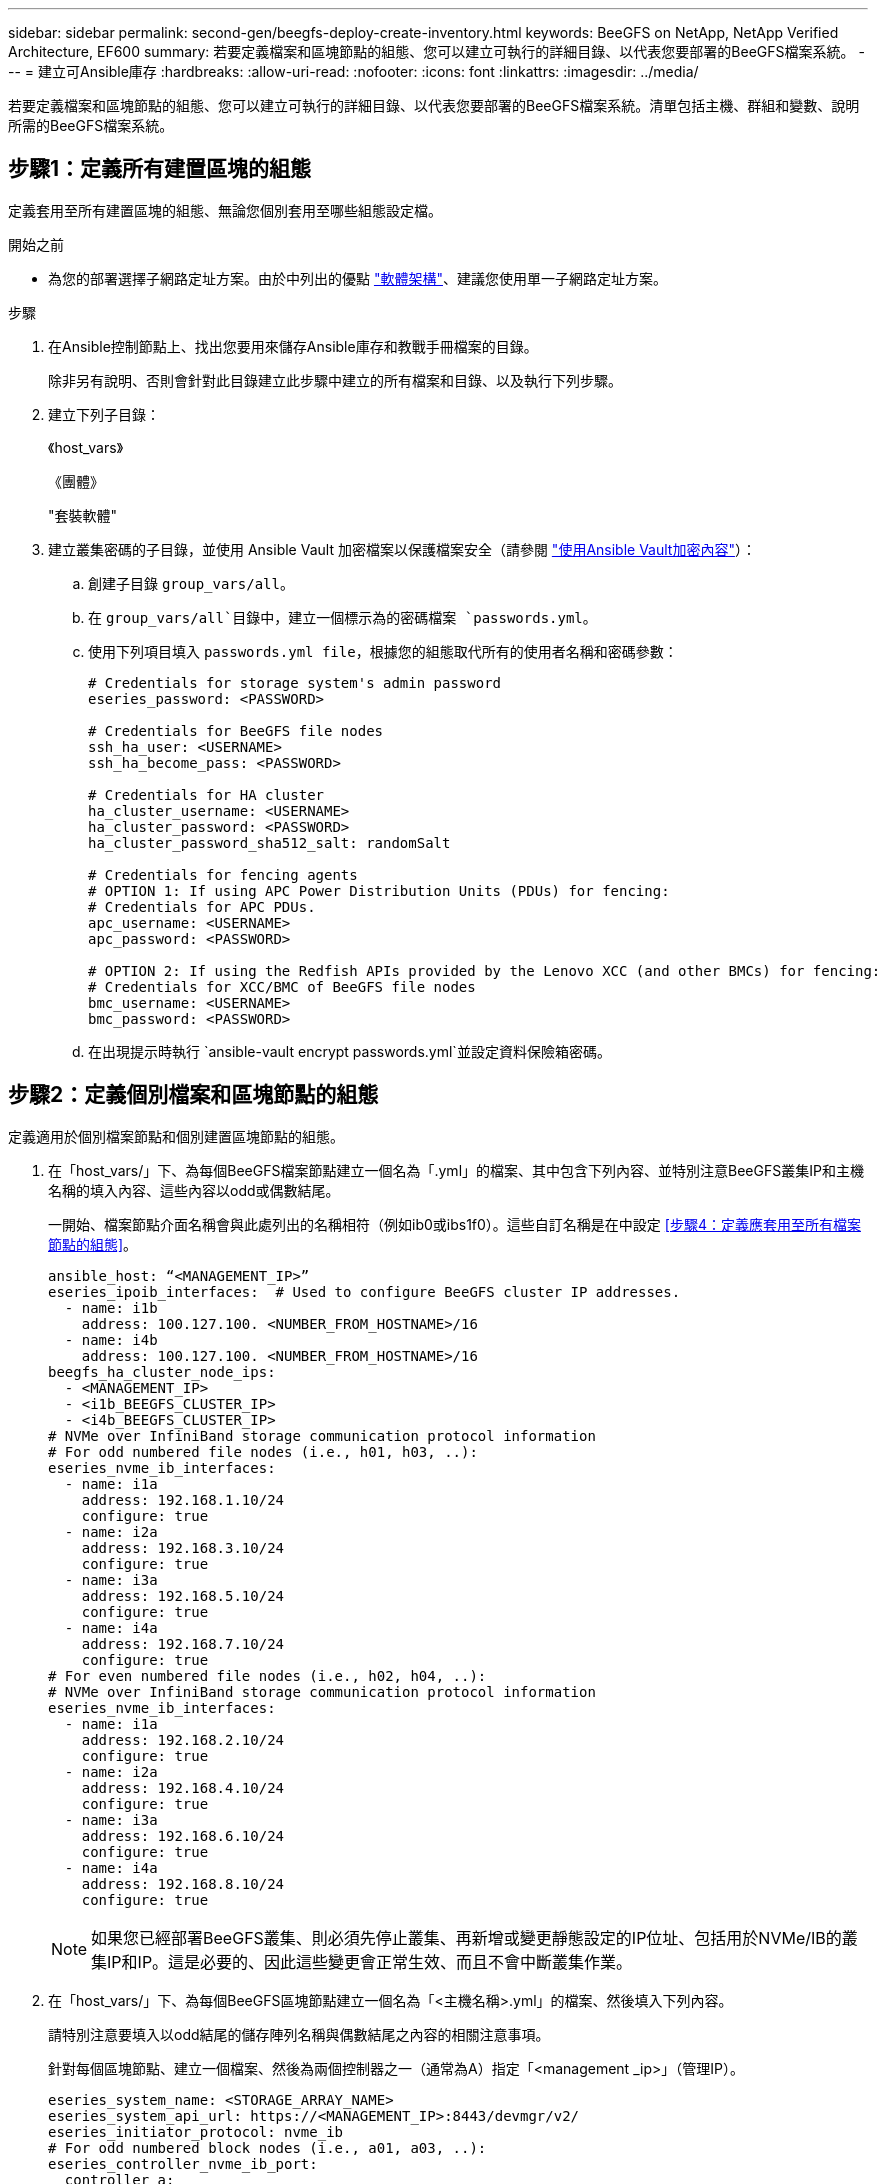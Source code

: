 ---
sidebar: sidebar 
permalink: second-gen/beegfs-deploy-create-inventory.html 
keywords: BeeGFS on NetApp, NetApp Verified Architecture, EF600 
summary: 若要定義檔案和區塊節點的組態、您可以建立可執行的詳細目錄、以代表您要部署的BeeGFS檔案系統。 
---
= 建立可Ansible庫存
:hardbreaks:
:allow-uri-read: 
:nofooter: 
:icons: font
:linkattrs: 
:imagesdir: ../media/


[role="lead"]
若要定義檔案和區塊節點的組態、您可以建立可執行的詳細目錄、以代表您要部署的BeeGFS檔案系統。清單包括主機、群組和變數、說明所需的BeeGFS檔案系統。



== 步驟1：定義所有建置區塊的組態

定義套用至所有建置區塊的組態、無論您個別套用至哪些組態設定檔。

.開始之前
* 為您的部署選擇子網路定址方案。由於中列出的優點 link:beegfs-design-software-architecture.html#beegfs-network-configuration["軟體架構"]、建議您使用單一子網路定址方案。


.步驟
. 在Ansible控制節點上、找出您要用來儲存Ansible庫存和教戰手冊檔案的目錄。
+
除非另有說明、否則會針對此目錄建立此步驟中建立的所有檔案和目錄、以及執行下列步驟。

. 建立下列子目錄：
+
《host_vars》

+
《團體》

+
"套裝軟體"

. 建立叢集密碼的子目錄，並使用 Ansible Vault 加密檔案以保護檔案安全（請參閱 https://docs.ansible.com/ansible/latest/user_guide/vault.html["使用Ansible Vault加密內容"^]）：
+
.. 創建子目錄 `group_vars/all`。
.. 在 `group_vars/all`目錄中，建立一個標示為的密碼檔案 `passwords.yml`。
.. 使用下列項目填入 `passwords.yml file`，根據您的組態取代所有的使用者名稱和密碼參數：
+
....
# Credentials for storage system's admin password
eseries_password: <PASSWORD>

# Credentials for BeeGFS file nodes
ssh_ha_user: <USERNAME>
ssh_ha_become_pass: <PASSWORD>

# Credentials for HA cluster
ha_cluster_username: <USERNAME>
ha_cluster_password: <PASSWORD>
ha_cluster_password_sha512_salt: randomSalt

# Credentials for fencing agents
# OPTION 1: If using APC Power Distribution Units (PDUs) for fencing:
# Credentials for APC PDUs.
apc_username: <USERNAME>
apc_password: <PASSWORD>

# OPTION 2: If using the Redfish APIs provided by the Lenovo XCC (and other BMCs) for fencing:
# Credentials for XCC/BMC of BeeGFS file nodes
bmc_username: <USERNAME>
bmc_password: <PASSWORD>
....
.. 在出現提示時執行 `ansible-vault encrypt passwords.yml`並設定資料保險箱密碼。






== 步驟2：定義個別檔案和區塊節點的組態

定義適用於個別檔案節點和個別建置區塊節點的組態。

. 在「host_vars/」下、為每個BeeGFS檔案節點建立一個名為「.yml」的檔案、其中包含下列內容、並特別注意BeeGFS叢集IP和主機名稱的填入內容、這些內容以odd或偶數結尾。
+
一開始、檔案節點介面名稱會與此處列出的名稱相符（例如ib0或ibs1f0）。這些自訂名稱是在中設定 <<步驟4：定義應套用至所有檔案節點的組態>>。

+
....
ansible_host: “<MANAGEMENT_IP>”
eseries_ipoib_interfaces:  # Used to configure BeeGFS cluster IP addresses.
  - name: i1b
    address: 100.127.100. <NUMBER_FROM_HOSTNAME>/16
  - name: i4b
    address: 100.127.100. <NUMBER_FROM_HOSTNAME>/16
beegfs_ha_cluster_node_ips:
  - <MANAGEMENT_IP>
  - <i1b_BEEGFS_CLUSTER_IP>
  - <i4b_BEEGFS_CLUSTER_IP>
# NVMe over InfiniBand storage communication protocol information
# For odd numbered file nodes (i.e., h01, h03, ..):
eseries_nvme_ib_interfaces:
  - name: i1a
    address: 192.168.1.10/24
    configure: true
  - name: i2a
    address: 192.168.3.10/24
    configure: true
  - name: i3a
    address: 192.168.5.10/24
    configure: true
  - name: i4a
    address: 192.168.7.10/24
    configure: true
# For even numbered file nodes (i.e., h02, h04, ..):
# NVMe over InfiniBand storage communication protocol information
eseries_nvme_ib_interfaces:
  - name: i1a
    address: 192.168.2.10/24
    configure: true
  - name: i2a
    address: 192.168.4.10/24
    configure: true
  - name: i3a
    address: 192.168.6.10/24
    configure: true
  - name: i4a
    address: 192.168.8.10/24
    configure: true
....
+

NOTE: 如果您已經部署BeeGFS叢集、則必須先停止叢集、再新增或變更靜態設定的IP位址、包括用於NVMe/IB的叢集IP和IP。這是必要的、因此這些變更會正常生效、而且不會中斷叢集作業。

. 在「host_vars/」下、為每個BeeGFS區塊節點建立一個名為「<主機名稱>.yml」的檔案、然後填入下列內容。
+
請特別注意要填入以odd結尾的儲存陣列名稱與偶數結尾之內容的相關注意事項。

+
針對每個區塊節點、建立一個檔案、然後為兩個控制器之一（通常為A）指定「<management _ip>」（管理IP）。

+
....
eseries_system_name: <STORAGE_ARRAY_NAME>
eseries_system_api_url: https://<MANAGEMENT_IP>:8443/devmgr/v2/
eseries_initiator_protocol: nvme_ib
# For odd numbered block nodes (i.e., a01, a03, ..):
eseries_controller_nvme_ib_port:
  controller_a:
    - 192.168.1.101
    - 192.168.2.101
    - 192.168.1.100
    - 192.168.2.100
  controller_b:
    - 192.168.3.101
    - 192.168.4.101
    - 192.168.3.100
    - 192.168.4.100
# For even numbered block nodes (i.e., a02, a04, ..):
eseries_controller_nvme_ib_port:
  controller_a:
    - 192.168.5.101
    - 192.168.6.101
    - 192.168.5.100
    - 192.168.6.100
  controller_b:
    - 192.168.7.101
    - 192.168.8.101
    - 192.168.7.100
    - 192.168.8.100
....




== 步驟3：定義應套用至所有檔案和區塊節點的組態

您可以在與群組對應的檔案名稱中、定義「group _vars」下一組主機的通用組態。如此可避免在多個位置重複執行共用組態。

.關於這項工作
主機可以位於多個群組中、執行時、Ansible會根據其可變優先順序規則、選擇要套用到特定主機的變數。（如需這些規則的詳細資訊、請參閱的「Ansible」文件 https://docs.ansible.com/ansible/latest/user_guide/playbooks_variables.html["使用變數"^]）

主機對群組指派是在實際的Ansible庫存檔案中定義、此檔案是在本程序結束時建立的。

.步驟
在Ansible中、您想要套用至所有主機的任何組態都可以定義為「All（全部）」群組。使用下列內容建立檔案「group_vars/all.yml」：

....
ansible_python_interpreter: /usr/bin/python3
beegfs_ha_ntp_server_pools:  # Modify the NTP server addressess if desired.
  - "pool 0.pool.ntp.org iburst maxsources 3"
  - "pool 1.pool.ntp.org iburst maxsources 3"
....


== 步驟4：定義應套用至所有檔案節點的組態

檔案節點的共用組態是在稱為「ha_cluster」的群組中定義。本節中的步驟會建置應包含在「group vars/ha_cluster．yml」檔案中的組態。

.步驟
. 在檔案頂端、定義預設值、包括在檔案節點上用做「show」使用者的密碼。
+
....
### ha_cluster Ansible group inventory file.
# Place all default/common variables for BeeGFS HA cluster resources below.
### Cluster node defaults
ansible_ssh_user: {{ ssh_ha_user }}
ansible_become_password: {{ ssh_ha_become_pass }}
eseries_ipoib_default_hook_templates:
  - 99-multihoming.j2   # This is required for single subnet deployments, where static IPs containing multiple IB ports are in the same IPoIB subnet. i.e: cluster IPs, multirail, single subnet, etc.
# If the following options are specified, then Ansible will automatically reboot nodes when necessary for changes to take effect:
eseries_common_allow_host_reboot: true
eseries_common_reboot_test_command: "! systemctl status eseries_nvme_ib.service || systemctl --state=exited | grep eseries_nvme_ib.service"
eseries_ib_opensm_options:
  virt_enabled: "2"
  virt_max_ports_in_process: "0"
....
+

NOTE: 如果 `ansible_ssh_user`已經 `root`是，則您可以選擇性地省略， `ansible_become_password`並在執行教戰手冊時指定 `--ask-become-pass`選項。

. 您也可以設定高可用度（HA）叢集的名稱、並指定叢集內通訊的使用者。
+
如果您要修改私有IP定址方案、也必須更新預設的「beegfs_ha_mgmtd_浮 點IP」。這必須符合您稍後為BeeGFS管理資源群組所設定的項目。

+
使用「beegfs_ha_alert_email_lists」指定一封或多封應接收叢集事件警示的電子郵件。

+
....
### Cluster information
beegfs_ha_firewall_configure: True
eseries_beegfs_ha_disable_selinux: True
eseries_selinux_state: disabled
# The following variables should be adjusted depending on the desired configuration:
beegfs_ha_cluster_name: hacluster                  # BeeGFS HA cluster name.
beegfs_ha_cluster_username: "{{ ha_cluster_username }}" # Parameter for BeeGFS HA cluster username in the passwords file.
beegfs_ha_cluster_password: "{{ ha_cluster_password }}" # Parameter for BeeGFS HA cluster username's password in the passwords file.
beegfs_ha_cluster_password_sha512_salt: "{{ ha_cluster_password_sha512_salt }}" # Parameter for BeeGFS HA cluster username's password salt in the passwords file.
beegfs_ha_mgmtd_floating_ip: 100.127.101.0         # BeeGFS management service IP address.
# Email Alerts Configuration
beegfs_ha_enable_alerts: True
beegfs_ha_alert_email_list: ["email@example.com"]  # E-mail recipient list for notifications when BeeGFS HA resources change or fail.  Often a distribution list for the team responsible for managing the cluster.
beegfs_ha_alert_conf_ha_group_options:
      mydomain: “example.com”
# The mydomain parameter specifies the local internet domain name. This is optional when the cluster nodes have fully qualified hostnames (i.e. host.example.com).
# Adjusting the following parameters is optional:
beegfs_ha_alert_timestamp_format: "%Y-%m-%d %H:%M:%S.%N" #%H:%M:%S.%N
beegfs_ha_alert_verbosity: 3
#  1) high-level node activity
#  3) high-level node activity + fencing action information + resources (filter on X-monitor)
#  5) high-level node activity + fencing action information + resources
....
+

NOTE: 儘管看似冗餘、但當您將BeeGFS檔案系統擴充至單一HA叢集以外的位置時、「beegfs_ha_mgmtd_浮 點_ip'是很重要的。部署後續HA叢集時、不需要額外的BeeGFS管理服務、並指向第一個叢集所提供的管理服務。

. 設定隔離代理程式。（如需詳細資訊、請參閱 https://access.redhat.com/documentation/en-us/red_hat_enterprise_linux/9/html/configuring_and_managing_high_availability_clusters/assembly_configuring-fencing-configuring-and-managing-high-availability-clusters["在Red Hat High Availability叢集中設定隔離功能"^]。）下列輸出顯示設定一般隔離代理程式的範例。請選擇下列其中一個選項。
+
在此步驟中、請注意：

+
** 預設會啟用隔離功能、但您需要設定隔離_agent_。
** 在「PCM1_host_map」或「PCM1_host_list」中指定的「<主機名稱>」必須對應至「Ansible」清單中的主機名稱。
** 不支援在沒有隔離的情況下執行BeeGFS叢集、尤其是在正式作業中。這主要是為了確保BeeGFS服務（包括區塊裝置等任何資源相依性）因發生問題而容錯移轉、不會有多個節點同時存取的風險、進而導致檔案系統毀損或其他不良或非預期的行為。如果必須停用隔離功能、請參閱BeeGFS HA角色使用入門指南中的一般附註、並在「ha_cluster_crm_config_options[stonith啟用的]中、將「beegfs_ha_cluster_crm_config_options[stonith啟用的]」設為「假」。
** 有多個節點層級的隔離裝置可供使用、BeeGFS HA角色可設定Red Hat HA套件儲存庫中可用的任何隔離代理程式。如果可能、請使用透過不斷電系統（UPS）或機架電力分配單元（rPDU）運作的隔離代理程式、 由於某些隔離代理程式（例如基板管理控制器（BMC）或伺服器內建的其他熄燈裝置）、在某些故障情況下可能無法回應Fence要求。
+
....
### Fencing configuration:
# OPTION 1: To enable fencing using APC Power Distribution Units (PDUs):
beegfs_ha_fencing_agents:
 fence_apc:
   - ipaddr: <PDU_IP_ADDRESS>
     login: "{{ apc_username }}" # Parameter for APC PDU username in the passwords file.
     passwd: "{{ apc_password }}" # Parameter for APC PDU password in the passwords file.
     pcmk_host_map: "<HOSTNAME>:<PDU_PORT>,<PDU_PORT>;<HOSTNAME>:<PDU_PORT>,<PDU_PORT>"
# OPTION 2: To enable fencing using the Redfish APIs provided by the Lenovo XCC (and other BMCs):
redfish: &redfish
  username: "{{ bmc_username }}" # Parameter for XCC/BMC username in the passwords file.
  password: "{{ bmc_password }}" # Parameter for XCC/BMC password in the passwords file.
    ssl_insecure: 1 # If a valid SSL certificate is not available specify “1”.
beegfs_ha_fencing_agents:
  fence_redfish:
    - pcmk_host_list: <HOSTNAME>
      ip: <BMC_IP>
      <<: *redfish
    - pcmk_host_list: <HOSTNAME>
      ip: <BMC_IP>
      <<: *redfish
# For details on configuring other fencing agents see https://access.redhat.com/documentation/en-us/red_hat_enterprise_linux/9/html/configuring_and_managing_high_availability_clusters/assembly_configuring-fencing-configuring-and-managing-high-availability-clusters.
....


. 在Linux作業系統中啟用建議的效能調校。
+
雖然許多使用者認為效能參數的預設設定通常運作良好、但您可以選擇變更特定工作負載的預設設定。因此、這些建議會包含在BeeGFS角色中、但預設不會啟用、以確保使用者知道套用至其檔案系統的調校。

+
若要啟用效能調校、請指定：

+
....
### Performance Configuration:
beegfs_ha_enable_performance_tuning: True
....
. （選用）您可以視需要調整Linux作業系統中的效能調校參數。
+
如需您可以調整的可用調校參數完整清單，請參閱中 BeeGFS HA 角色的效能調校預設值一節 https://github.com/netappeseries/beegfs/tree/master/roles/beegfs_ha_7_4/defaults/main.yml["E系列BeeGFS GitHub網站"^]。 此檔案中叢集中的所有節點或個別節點的檔案都可以覆寫預設值 `host_vars` 。

. 若要在區塊和檔案節點之間提供完整的 200GB/HDR 連線能力、請使用 NVIDIA 開放式 Fabric 企業配送（ MLNX_OFED ）中的開放式子網路管理員（ OpenSM ）套件。所列的 MLNx_OFED 版本 link:beegfs-technology-requirements.html#file-node-requirements["檔案節點需求"] 隨附於建議的 OpenSM 套件。雖然支援使用 Ansible 進行部署、但您必須先在所有檔案節點上安裝 MLNX_OFED 驅動程式。
+
.. 在「group vars/ha_cluster．yml」（視需要調整套件）中填入下列參數：
+
....
### OpenSM package and configuration information
eseries_ib_opensm_options:
  virt_enabled: "2"
  virt_max_ports_in_process: "0"
....


. 設定「udev"規則、確保邏輯InfiniBand連接埠識別碼與基礎PCIe裝置之間的對應一致。
+
「udev"規則必須是每個作為BeeGFS檔案節點之伺服器平台的PCIe拓撲所特有的規則。

+
驗證的檔案節點請使用下列值：

+
....
### Ensure Consistent Logical IB Port Numbering
# OPTION 1: Lenovo SR665 V3 PCIe address-to-logical IB port mapping:
eseries_ipoib_udev_rules:
  "0000:01:00.0": i1a
  "0000:01:00.1": i1b
  "0000:41:00.0": i2a
  "0000:41:00.1": i2b
  "0000:81:00.0": i3a
  "0000:81:00.1": i3b
  "0000:a1:00.0": i4a
  "0000:a1:00.1": i4b

# OPTION 2: Lenovo SR665 PCIe address-to-logical IB port mapping:
eseries_ipoib_udev_rules:
  "0000:41:00.0": i1a
  "0000:41:00.1": i1b
  "0000:01:00.0": i2a
  "0000:01:00.1": i2b
  "0000:a1:00.0": i3a
  "0000:a1:00.1": i3b
  "0000:81:00.0": i4a
  "0000:81:00.1": i4b
....
. （選用）更新中繼資料目標選取演算法。
+
....
beegfs_ha_beegfs_meta_conf_ha_group_options:
  tuneTargetChooser: randomrobin
....
+

NOTE: 在驗證測試中、「隨機配置資源」通常用於確保測試檔案在效能基準測試期間平均分散到所有BeeGFS儲存目標（如需基準測試的詳細資訊、請參閱BeeGFS網站 https://doc.beegfs.io/latest/advanced_topics/benchmark.html["基準測試BeeGFS系統"^]）。實際使用時、可能會導致編號較低的目標填滿速度比編號較高的目標更快。省略「Randomrounds」、只要使用預設的「Randomized」（隨機）值、就能提供良好的效能、同時仍能使用所有可用的目標。





== 步驟5：定義通用區塊節點的組態

區塊節點的共用組態是在稱為「Eseria_storage系統」的群組中定義。本節中的步驟會建置應包含在「group _vars/ Eseries _storage系統.yml」檔案中的組態。

.步驟
. 設定「Ansible connection to local（可連線至本機）」、提供系統密碼、並指定是否應驗證SSL憑證。（通常情況下、Ansible會使用SSH連線至託管主機、但在使用NetApp E系列儲存系統做為區塊節點的情況下、模組會使用REST API進行通訊。） 在檔案頂端新增下列項目：
+
....
### eseries_storage_systems Ansible group inventory file.
# Place all default/common variables for NetApp E-Series Storage Systems here:
ansible_connection: local
eseries_system_password: {{ eseries_password }} # Parameter for E-Series storage array password in the passwords file.
eseries_validate_certs: false
....
. 若要確保最佳效能、請在中安裝區塊節點所列的版本 link:beegfs-technology-requirements.html["技術需求"]。
+
請從下載對應的檔案 https://mysupport.netapp.com/site/products/all/details/eseries-santricityos/downloads-tab["NetApp支援網站"^]。您可以手動升級、或是將它們納入Ansible控制節點的「套件/」目錄、然後在「Eserie_storage儲存系統.yml」中填入下列參數、以使用Ansible進行升級：

+
....
# Firmware, NVSRAM, and Drive Firmware (modify the filenames as needed):
eseries_firmware_firmware: "packages/RCB_11.80GA_6000_64cc0ee3.dlp"
eseries_firmware_nvsram: "packages/N6000-880834-D08.dlp"
....
. 從下載並安裝適用於區塊節點中安裝之磁碟機的最新磁碟機韌體 https://mysupport.netapp.com/site/downloads/firmware/e-series-disk-firmware["NetApp支援網站"^]。您可以手動升級它們、或將它們納入 `packages/` Ansible 控制節點的目錄、然後在中填入下列參數 `eseries_storage_systems.yml` 、以使用 Ansible 進行升級：
+
....
eseries_drive_firmware_firmware_list:
  - "packages/<FILENAME>.dlp"
eseries_drive_firmware_upgrade_drives_online: true
....
+

NOTE: 將「Eseria_drive_韌 體_grade_drives_online」設定為「假」會加速升級、但必須等到部署BeeGFS之後才能執行。這是因為該設定需要在升級前停止所有磁碟機的I/O、以避免應用程式錯誤。雖然在設定磁碟區之前執行線上磁碟機韌體升級仍很快、但我們建議您將此值設為「true」、以避免日後發生問題。

. 若要最佳化效能、請對全域組態進行下列變更：
+
....
# Global Configuration Defaults
eseries_system_cache_block_size: 32768
eseries_system_cache_flush_threshold: 80
eseries_system_default_host_type: linux dm-mp
eseries_system_autoload_balance: disabled
eseries_system_host_connectivity_reporting: disabled
eseries_system_controller_shelf_id: 99 # Required.
....
. 若要確保最佳的Volume資源配置和行為、請指定下列參數：
+
....
# Storage Provisioning Defaults
eseries_volume_size_unit: pct
eseries_volume_read_cache_enable: true
eseries_volume_read_ahead_enable: false
eseries_volume_write_cache_enable: true
eseries_volume_write_cache_mirror_enable: true
eseries_volume_cache_without_batteries: false
eseries_storage_pool_usable_drives: "99:0,99:23,99:1,99:22,99:2,99:21,99:3,99:20,99:4,99:19,99:5,99:18,99:6,99:17,99:7,99:16,99:8,99:15,99:9,99:14,99:10,99:13,99:11,99:12"
....
+

NOTE: 針對「Eseria_storage資源池可用磁碟機」指定的值、是NetApp EF600區塊節點的專屬值、可控制磁碟機指派給新Volume群組的順序。此順序可確保每個群組的I/O平均分散於後端磁碟機通道。


